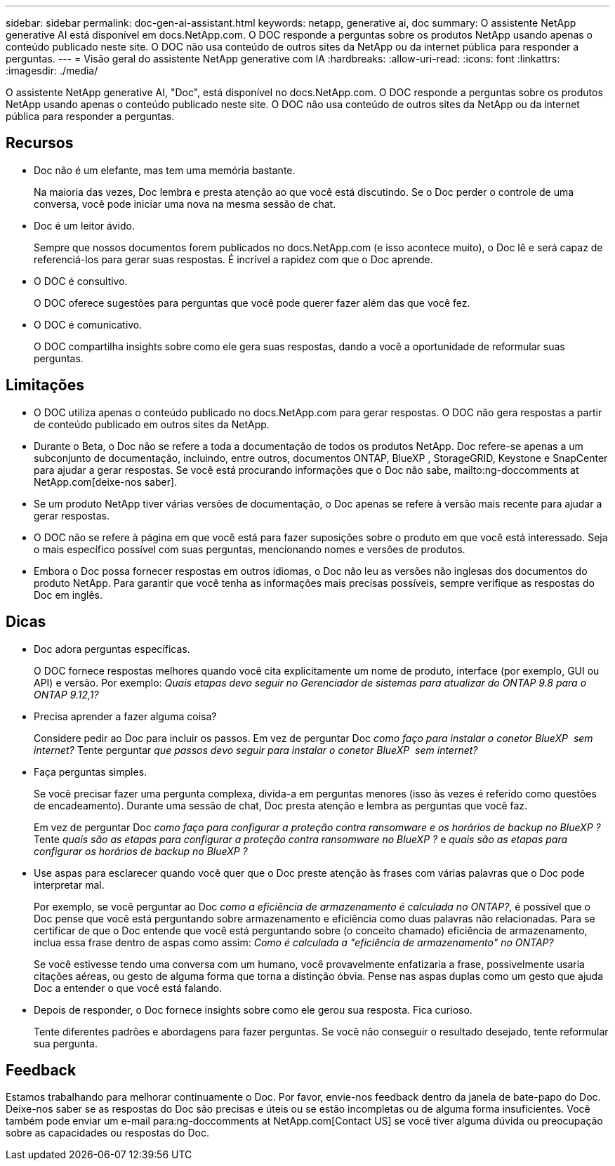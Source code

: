 ---
sidebar: sidebar 
permalink: doc-gen-ai-assistant.html 
keywords: netapp, generative ai, doc 
summary: O assistente NetApp generative AI está disponível em docs.NetApp.com. O DOC responde a perguntas sobre os produtos NetApp usando apenas o conteúdo publicado neste site. O DOC não usa conteúdo de outros sites da NetApp ou da internet pública para responder a perguntas. 
---
= Visão geral do assistente NetApp generative com IA
:hardbreaks:
:allow-uri-read: 
:icons: font
:linkattrs: 
:imagesdir: ./media/


[role="lead"]
O assistente NetApp generative AI, "Doc", está disponível no docs.NetApp.com. O DOC responde a perguntas sobre os produtos NetApp usando apenas o conteúdo publicado neste site. O DOC não usa conteúdo de outros sites da NetApp ou da internet pública para responder a perguntas.



== Recursos

* Doc não é um elefante, mas tem uma memória bastante.
+
Na maioria das vezes, Doc lembra e presta atenção ao que você está discutindo. Se o Doc perder o controle de uma conversa, você pode iniciar uma nova na mesma sessão de chat.

* Doc é um leitor ávido.
+
Sempre que nossos documentos forem publicados no docs.NetApp.com (e isso acontece muito), o Doc lê e será capaz de referenciá-los para gerar suas respostas. É incrível a rapidez com que o Doc aprende.

* O DOC é consultivo.
+
O DOC oferece sugestões para perguntas que você pode querer fazer além das que você fez.

* O DOC é comunicativo.
+
O DOC compartilha insights sobre como ele gera suas respostas, dando a você a oportunidade de reformular suas perguntas.





== Limitações

* O DOC utiliza apenas o conteúdo publicado no docs.NetApp.com para gerar respostas. O DOC não gera respostas a partir de conteúdo publicado em outros sites da NetApp.
* Durante o Beta, o Doc não se refere a toda a documentação de todos os produtos NetApp. Doc refere-se apenas a um subconjunto de documentação, incluindo, entre outros, documentos ONTAP, BlueXP , StorageGRID, Keystone e SnapCenter para ajudar a gerar respostas. Se você está procurando informações que o Doc não sabe, mailto:ng-doccomments at NetApp.com[deixe-nos saber].
* Se um produto NetApp tiver várias versões de documentação, o Doc apenas se refere à versão mais recente para ajudar a gerar respostas.
* O DOC não se refere à página em que você está para fazer suposições sobre o produto em que você está interessado. Seja o mais específico possível com suas perguntas, mencionando nomes e versões de produtos.
* Embora o Doc possa fornecer respostas em outros idiomas, o Doc não leu as versões não inglesas dos documentos do produto NetApp. Para garantir que você tenha as informações mais precisas possíveis, sempre verifique as respostas do Doc em inglês.




== Dicas

* Doc adora perguntas específicas.
+
O DOC fornece respostas melhores quando você cita explicitamente um nome de produto, interface (por exemplo, GUI ou API) e versão. Por exemplo: _Quais etapas devo seguir no Gerenciador de sistemas para atualizar do ONTAP 9.8 para o ONTAP 9.12,1?_

* Precisa aprender a fazer alguma coisa?
+
Considere pedir ao Doc para incluir os passos. Em vez de perguntar Doc _como faço para instalar o conetor BlueXP  sem internet?_ Tente perguntar _que passos devo seguir para instalar o conetor BlueXP  sem internet?_

* Faça perguntas simples.
+
Se você precisar fazer uma pergunta complexa, divida-a em perguntas menores (isso às vezes é referido como questões de encadeamento). Durante uma sessão de chat, Doc presta atenção e lembra as perguntas que você faz.

+
Em vez de perguntar Doc _como faço para configurar a proteção contra ransomware e os horários de backup no BlueXP ?_ Tente _quais são as etapas para configurar a proteção contra ransomware no BlueXP ?_ e _quais são as etapas para configurar os horários de backup no BlueXP ?_

* Use aspas para esclarecer quando você quer que o Doc preste atenção às frases com várias palavras que o Doc pode interpretar mal.
+
Por exemplo, se você perguntar ao Doc _como a eficiência de armazenamento é calculada no ONTAP?_, é possível que o Doc pense que você está perguntando sobre armazenamento e eficiência como duas palavras não relacionadas. Para se certificar de que o Doc entende que você está perguntando sobre (o conceito chamado) eficiência de armazenamento, inclua essa frase dentro de aspas como assim: _Como é calculada a "eficiência de armazenamento" no ONTAP?_

+
Se você estivesse tendo uma conversa com um humano, você provavelmente enfatizaria a frase, possivelmente usaria citações aéreas, ou gesto de alguma forma que torna a distinção óbvia. Pense nas aspas duplas como um gesto que ajuda Doc a entender o que você está falando.

* Depois de responder, o Doc fornece insights sobre como ele gerou sua resposta. Fica curioso.
+
Tente diferentes padrões e abordagens para fazer perguntas. Se você não conseguir o resultado desejado, tente reformular sua pergunta.





== Feedback

Estamos trabalhando para melhorar continuamente o Doc. Por favor, envie-nos feedback dentro da janela de bate-papo do Doc. Deixe-nos saber se as respostas do Doc são precisas e úteis ou se estão incompletas ou de alguma forma insuficientes. Você também pode enviar um e-mail para:ng-doccomments at NetApp.com[Contact US] se você tiver alguma dúvida ou preocupação sobre as capacidades ou respostas do Doc.
